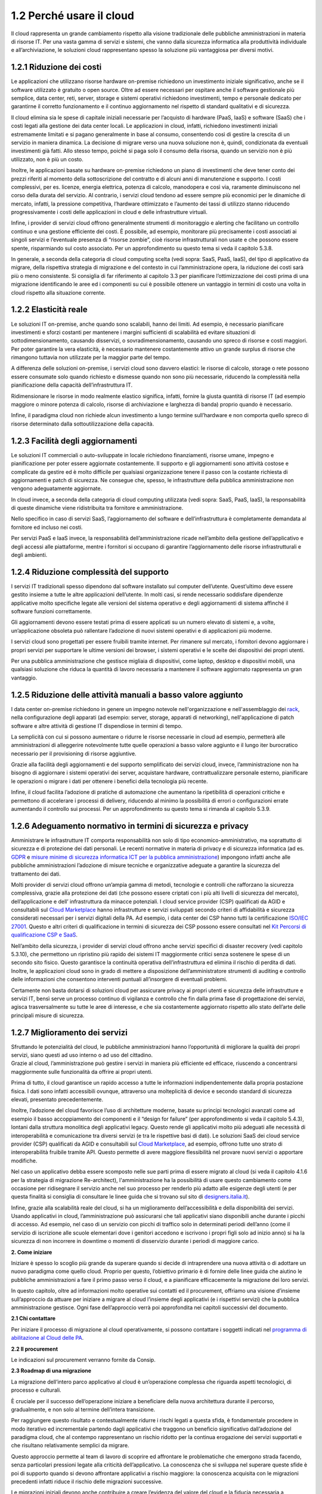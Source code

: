 **1.2 Perché usare il cloud**
=============================

Il cloud rappresenta un grande cambiamento rispetto alla visione
tradizionale delle pubbliche amministrazioni in materia di risorse IT.
Per una vasta gamma di servizi e sistemi, che vanno dalla sicurezza
informatica alla produttività individuale e all’archiviazione, le
soluzioni cloud rappresentano spesso la soluzione più vantaggiosa per
diversi motivi.

**1.2.1 Riduzione dei costi**
-----------------------------

Le applicazioni che utilizzano risorse hardware on-premise richiedono un
investimento iniziale significativo, anche se il software utilizzato è
gratuito o open source. Oltre ad essere necessari per ospitare anche il
software gestionale più semplice, data center, reti, server, storage e
sistemi operativi richiedono investimenti, tempo e personale dedicato
per garantirne il corretto funzionamento e il continuo aggiornamento nel
rispetto di standard qualitativi e di sicurezza.

Il cloud elimina sia le spese di capitale iniziali necessarie per
l’acquisto di hardware (PaaS, IaaS) e software (SaaS) che i costi legati
alla gestione dei data center locali. Le applicazioni in cloud, infatti,
richiedono investimenti iniziali estremamente limitati e si pagano
generalmente in base al consumo, consentendo così di gestire la crescita
di un servizio in maniera dinamica. La decisione di migrare verso una
nuova soluzione non è, quindi, condizionata da eventuali investimenti
già fatti. Allo stesso tempo, poiché si paga solo il consumo della
risorsa, quando un servizio non è più utilizzato, non è più un costo.

Inoltre, le applicazioni basate su hardware on-premise richiedono un
piano di investimenti che deve tener conto dei prezzi riferiti al
momento della sottoscrizione del contratto e di alcuni anni di
manutenzione e supporto. I costi complessivi, per es. licenze, energia
elettrica, potenza di calcolo, manodopera e così via, raramente
diminuiscono nel corso della durata del servizio. Al contrario, i
servizi cloud tendono ad essere sempre più economici per le dinamiche di
mercato, infatti, la pressione competitiva, l’hardware ottimizzato e
l’aumento dei tassi di utilizzo stanno riducendo progressivamente i
costi delle applicazioni in cloud e delle infrastrutture virtuali.

Infine, i provider di servizi cloud offrono generalmente strumenti di
monitoraggio e alerting che facilitano un controllo continuo e una
gestione efficiente dei costi. È possibile, ad esempio, monitorare più
precisamente i costi associati ai singoli servizi e l’eventuale presenza
di “risorse zombie”, cioè risorse infrastrutturali non usate e che
possono essere spente, risparmiando sul costo associato. Per un
approfondimento su questo tema si veda il capitolo 5.3.8.

In generale, a seconda della categoria di cloud computing scelta (vedi
sopra: SaaS, PaaS, IaaS), del tipo di applicativo da migrare, della
rispettiva strategia di migrazione e del contesto in cui
l’amministrazione opera, la riduzione dei costi sarà più o meno
consistente. Si consiglia di far riferimento al capitolo 3.3 per
pianificare l’ottimizzazione dei costi prima di una migrazione
identificando le aree ed i componenti su cui è possibile ottenere un
vantaggio in termini di costo una volta in cloud rispetto alla
situazione corrente.

**1.2.2 Elasticità reale**
--------------------------

Le soluzioni IT on-premise, anche quando sono scalabili, hanno dei
limiti. Ad esempio, è necessario pianificare investimenti e sforzi
costanti per mantenere i margini sufficienti di scalabilità ed evitare
situazioni di sottodimensionamento, causando disservizi, o
sovradimensionamento, causando uno spreco di risorse e costi maggiori.
Per poter garantire la vera elasticità, è necessario mantenere
costantemente attivo un grande surplus di risorse che rimangono tuttavia
non utilizzate per la maggior parte del tempo.

A differenza delle soluzioni on-premise, i servizi cloud sono davvero
elastici: le risorse di calcolo, storage o rete possono essere consumate
solo quando richiesto e dismesse quando non sono più necessarie,
riducendo la complessità nella pianificazione della capacità
dell’infrastruttura IT.

Ridimensionare le risorse in modo realmente elastico significa, infatti,
fornire la giusta quantità di risorse IT (ad esempio maggiore o minore
potenza di calcolo, risorse di archiviazione e larghezza di banda)
proprio quando è necessario.

Infine, il paradigma cloud non richiede alcun investimento a lungo
termine sull’hardware e non comporta quello spreco di risorse
determinato dalla sottoutilizzazione della capacità.

**1.2.3 Facilità degli aggiornamenti**
--------------------------------------

Le soluzioni IT commerciali o auto-sviluppate in locale richiedono
finanziamenti, risorse umane, impegno e pianificazione per poter essere
aggiornate costantemente. Il supporto e gli aggiornamenti sono attività
costose e complicate da gestire ed è molto difficile per qualsiasi
organizzazione tenere il passo con la costante richiesta di
aggiornamenti e patch di sicurezza. Ne consegue che, spesso, le
infrastrutture della pubblica amministrazione non vengono adeguatamente
aggiornate.

In cloud invece, a seconda della categoria di cloud computing utilizzata
(vedi sopra: SaaS, PaaS, IaaS), la responsabilità di queste dinamiche
viene ridistribuita tra fornitore e amministrazione.

Nello specifico in caso di servizi SaaS, l’aggiornamento del software e
dell’infrastruttura è completamente demandata al fornitore ed incluso
nei costi.

Per servizi PaaS e IaaS invece, la responsabilità dell’amministrazione
ricade nell’ambito della gestione dell’applicativo e degli accessi alle
piattaforme, mentre i fornitori si occupano di garantire l’aggiornamento
delle risorse infrastrutturali e degli ambienti.

**1.2.4 Riduzione complessità del supporto**
--------------------------------------------

I servizi IT tradizionali spesso dipendono dal software installato sul
computer dell’utente. Quest’ultimo deve essere gestito insieme a tutte
le altre applicazioni dell’utente. In molti casi, si rende necessario
soddisfare dipendenze applicative molto specifiche legate alle versioni
del sistema operativo e degli aggiornamenti di sistema affinché il
software funzioni correttamente.

Gli aggiornamenti devono essere testati prima di essere applicati su un
numero elevato di sistemi e, a volte, un’applicazione obsoleta può
rallentare l’adozione di nuovi sistemi operativi e di applicazioni più
moderne.

I servizi cloud sono progettati per essere fruibili tramite internet.
Per rimanere sul mercato, i fornitori devono aggiornare i propri servizi
per supportare le ultime versioni dei browser, i sistemi operativi e le
scelte dei dispositivi dei propri utenti.

Per una pubblica amministrazione che gestisce migliaia di dispositivi,
come laptop, desktop e dispositivi mobili, una qualsiasi soluzione che
riduca la quantità di lavoro necessaria a mantenere il software
aggiornato rappresenta un gran vantaggio.

**1.2.5 Riduzione delle attività manuali a basso valore aggiunto**
------------------------------------------------------------------

I data center on-premise richiedono in genere un impegno notevole
nell'organizzazione e nell'assemblaggio dei
`rack <https://it.wikipedia.org/wiki/Rack_(informatica)>`__, nella
configurazione degli apparati (ad esempio: server, storage, apparati di
networking), nell'applicazione di patch software e altre attività di
gestione IT dispendiose in termini di tempo.

La semplicità con cui si possono aumentare o ridurre le risorse
necessarie in cloud ad esempio, permetterà alle amministrazioni di
alleggerire notevolmente tutte quelle operazioni a basso valore aggiunto
e il lungo iter burocratico necessario per il provisioning di risorse
aggiuntive.

Grazie alla facilità degli aggiornamenti e del supporto semplificato dei
servizi cloud, invece, l’amministrazione non ha bisogno di aggiornare i
sistemi operativi dei server, acquistare hardware, contrattualizzare
personale esterno, pianificare le operazioni o migrare i dati per
ottenere i benefici della tecnologia più recente.

Infine, il cloud facilita l’adozione di pratiche di automazione che
aumentano la ripetibilità di operazioni critiche e permettono di
accelerare i processi di delivery, riducendo al minimo la possibilità di
errori o configurazioni errate aumentando il controllo sui processi. Per
un approfondimento su questo tema si rimanda al capitolo 5.3.9.

**1.2.6 Adeguamento normativo in termini di sicurezza e privacy**
-----------------------------------------------------------------

Amministrare le infrastrutture IT comporta responsabilità non solo di
tipo economico-amministrativo, ma soprattutto di sicurezza e di
protezione dei dati personali. Le recenti normative in materia di
privacy e di sicurezza informatica (ad es.
`GDPR <https://eugdpr.org/>`__ e `misure minime di sicurezza informatica
ICT per la pubblica
amministrazione <https://www.agid.gov.it/it/sicurezza/misure-minime-sicurezza-ict>`__)
impongono infatti anche alle pubbliche amministrazioni l’adozione di
misure tecniche e organizzative adeguate a garantire la sicurezza del
trattamento dei dati.

Molti provider di servizi cloud offrono un’ampia gamma di metodi,
tecnologie e controlli che rafforzano la sicurezza complessiva, grazie
alla protezione dei dati (che possono essere criptati con i più alti
livelli di sicurezza del mercato), dell’applicazione e dell’
infrastruttura da minacce potenziali. I cloud service provider (CSP)
qualificati da AGID e consultabili sul `Cloud
Marketplace <https://cloud.italia.it/marketplace/supplier/market/index.html>`__
hanno infrastrutture e servizi sviluppati secondo criteri di
affidabilità e sicurezza considerati necessari per i servizi digitali
della PA. Ad esempio, i data center dei CSP hanno tutti la
certificazione `ISO/IEC
27001 <https://it.wikipedia.org/wiki/ISO/IEC_27001>`__. Questo e altri
criteri di qualificazione in termini di sicurezza dei CSP possono essere
consultati nel `Kit Percorsi di qualificazione CSP e
SaaS <https://www.agid.gov.it/sites/default/files/repository_files/kit_percorsi_di_qualificazione_id2.pdf>`__.

Nell’ambito della sicurezza, i provider di servizi cloud offrono anche
servizi specifici di disaster recovery (vedi capitolo 5.3.10), che
permettono un ripristino più rapido dei sistemi IT maggiormente critici
senza sostenere le spese di un secondo sito fisico. Questo garantisce la
continuità operativa dell’infrastruttura ed elimina il rischio di
perdita di dati. Inoltre, le applicazioni cloud sono in grado di mettere
a disposizione dell’amministratore strumenti di auditing e controllo
delle informazioni che consentono interventi puntuali all’insorgere di
eventuali problemi.

Certamente non basta dotarsi di soluzioni cloud per assicurare privacy
ai propri utenti e sicurezza delle infrastrutture e servizi IT, bensì
serve un processo continuo di vigilanza e controllo che fin dalla prima
fase di progettazione dei servizi, agisca trasversalmente su tutte le
aree di interesse, e che sia costantemente aggiornato rispetto allo
stato dell’arte delle principali misure di sicurezza.

**1.2.7 Miglioramento dei servizi**
-----------------------------------

| Sfruttando le potenzialità del cloud, le pubbliche amministrazioni
  hanno l’opportunità di migliorare la qualità dei propri servizi, siano
  questi ad uso interno o ad uso del cittadino.
| Grazie al cloud, l’amministrazione può gestire i servizi in maniera
  più efficiente ed efficace, riuscendo a concentrarsi maggiormente
  sulle funzionalità da offrire ai propri utenti.

Prima di tutto, il cloud garantisce un rapido accesso a tutte le
informazioni indipendentemente dalla propria postazione fisica. I dati
sono infatti accessibili ovunque, attraverso una molteplicità di device
e secondo standard di sicurezza elevati, presentato precedentemente.

Inoltre, l’adozione del cloud favorisce l’uso di architetture moderne,
basate su principi tecnologici avanzati come ad esempio il basso
accoppiamento dei componenti e il “design for failure” (per
approfondimento si veda il capitolo 5.4.3), lontani dalla struttura
monolitica degli applicativi legacy. Questo rende gli applicativi molto
più adeguati alle necessità di interoperabilità e comunicazione tra
diversi servizi (e tra le rispettive basi di dati). Le soluzioni SaaS
dei cloud service provider (CSP) qualificati da AGID e consultabili sul
`Cloud
Marketplace <https://cloud.italia.it/marketplace/supplier/market/index.html>`__,
ad esempio, offrono tutte uno strato di interoperabilità fruibile
tramite API. Questo permette di avere maggiore flessibilità nel provare
nuovi servizi o apportare modifiche.

Nel caso un applicativo debba essere scomposto nelle sue parti prima di
essere migrato al cloud (si veda il capitolo 4.1.6 per la strategia di
migrazione Re-architect), l'amministrazione ha la possibilità di usare
questo cambiamento come occasione per ridisegnare il servizio anche nel
suo processo per renderlo più adatto alle esigenze degli utenti (e per
questa finalità si consiglia di consultare le linee guida che si trovano
sul sito di
`designers.italia.it <https://designers.italia.it/guide/>`__).

Infine, grazie alla scalabilità reale del cloud, si ha un miglioramento
dell’accessibilità e della disponibilità dei servizi. Usando applicativi
in cloud, l’amministrazione può assicurarsi che tali applicativi siano
disponibili anche durante i picchi di accesso. Ad esempio, nel caso di
un servizio con picchi di traffico solo in determinati periodi dell’anno
(come il servizio di iscrizione alle scuole elementari dove i genitori
accedono e iscrivono i propri figli solo ad inizio anno) si ha la
sicurezza di non incorrere in downtime o momenti di disservizio durante
i periodi di maggiore carico.

**2. Come iniziare**

Iniziare è spesso lo scoglio più grande da superare quando si decide di
intraprendere una nuova attività o di adottare un nuovo paradigma come
quello cloud. Proprio per questo, l’obiettivo primario è di fornire
delle linee guida che aiutino le pubbliche amministrazioni a fare il
primo passo verso il cloud, e a pianificare efficacemente la migrazione
dei loro servizi.

In questo capitolo, oltre ad informazioni molto operative sui contatti
ed il procurement, offriamo una visione d’insieme sull’approccio da
attuare per iniziare a migrare al cloud l’insieme degli applicativi (e i
rispettivi servizi) che la pubblica amministrazione gestisce. Ogni fase
dell’approccio verrà poi approfondita nei capitoli successivi del
documento.

**2.1 Chi contattare**

Per iniziare il processo di migrazione al cloud operativamente, si
possono contattare i soggetti indicati nel `programma di abilitazione al
Cloud delle
PA <https://cloud.italia.it/projects/cloud-docs/it/latest/cloud-enablement.html>`__\ .

**2.2 Il procurement**

Le indicazioni sul procurement verranno fornite da Consip.

**2.3 Roadmap di una migrazione**

La migrazione dell’intero parco applicativo al cloud è un’operazione
complessa che riguarda aspetti tecnologici, di processo e culturali.

È cruciale per il successo dell’operazione iniziare a beneficiare della
nuova architettura durante il percorso, gradualmente, e non solo al
termine dell’intera transizione.

Per raggiungere questo risultato e contestualmente ridurre i rischi
legati a questa sfida, è fondamentale procedere in modo iterativo ed
incrementale partendo dagli applicativi che traggono un beneficio
significativo dall’adozione del paradigma cloud, che al contempo
rappresentano un rischio ridotto per la continua erogazione dei servizi
supportati e che risultano relativamente semplici da migrare.

Questo approccio permette al team di lavoro di scoprire ed affrontare le
problematiche che emergono strada facendo, senza particolari pressioni
legate alla criticità dell’applicativo. La conoscenza che si sviluppa
nel superare queste sfide è poi di supporto quando si devono affrontare
applicativi a rischio maggiore: la conoscenza acquisita con le
migrazioni precedenti infatti riduce il rischio delle migrazioni
successive.

Le migrazioni iniziali devono anche contribuire a creare l’evidenza del
valore del cloud e la fiducia necessaria a procedere con le successive
migrazioni includendo i cambiamenti che possono essere richiesti a
livello di processi, attività o responsabilità.

Riassumendo la strategia di migrazione da adottare in una roadmap,
ovvero in un percorso che permetta di definire in modo chiaro gli
obiettivi di ogni fase, possiamo identificare tre momenti rilevanti:

1. **Ora**: ovvero la fase iniziale focalizzata sulla creazione dei
   primi casi di successo con applicativi scelti secondo specifici
   criteri di prioritizzazione (vedi capitolo 3.1.2)

2. **Subito dopo**: ovvero una seconda fase con obiettivi da conseguire
   a seguito dell’esperienza fatta nella prima fase e degli
   apprendimenti e della conoscenza maturata su: gli aspetti specifici
   della piattaforma cloud selezionata come destinazione, i vincoli
   incontrati e le problematiche specifiche emerse durante la migrazione
   degli applicativi rispetto al contesto di partenza

3. **Più tardi**: ovvero un’ultima fase in cui si va a concludere il
   processo forti dell’esperienza e dei successi conseguiti nelle fasi
   precedenti

Le tre fasi identificate suggeriscono un approccio multi-fase che può
poi essere adattato alle specifiche realtà.

|image0|

+-----------------------+-----------------------+-----------------------+
| OBIETTIVO:            | OBIETTIVO:            | OBIETTIVO:            |
|                       |                       |                       |
| Creare i **primi casi | Sfruttando le         | Concludere la         |
| di migrazione di      | conoscenze maturate   | **migrazione degli    |
| successo** mostrando  | nella fase            | applicativi           |
| il valore che si      | precedente, creare    | rimanenti**, **più    |
| ottiene dalla nuova   | altri **casi di       | rischiosi e più       |
| infrastruttura        | successo con          | complicati** forti    |
|                       | migrazioni che        | delle esperienze      |
|                       | mostrano l’alto       | precedenti            |
|                       | valore dalla          |                       |
|                       | migrazione**, ma      |                       |
|                       | **più impegnative**   |                       |
|                       | dal punto di vista    |                       |
|                       | del **rischio** o     |                       |
|                       | della **complessità   |                       |
|                       | di esecuzione**       |                       |
+=======================+=======================+=======================+
| COME:                 | COME:                 | COME:                 |
|                       |                       |                       |
| 1. Identificare gli   | 1. Identificare gli   | 1. Per gli            |
|    applicativi che    |    applicativi che    |    applicativi        |
|    possono ottenere   |    possono cogliere   |    restanti,          |
|    maggiore beneficio |    beneficio          |    identificare le    |
|    dall’adozione del  |    dall’adozione del  |    strategie di       |
|    cloud con un       |    cloud con un       |    migrazione         |
|    rischio ridotto    |    rischio medio o    |    applicabili        |
|    per quanto         |    una semplicità di  |                       |
|    riguarda la        |    migrazione media   | 2. Identificare le    |
|    criticità dei      |                       |    strategie di       |
|    servizi che        | 2. Identificare le    |    migrazione         |
|    erogano e la       |    strategie di       |    applicabili        |
|    relativa           |    migrazione         |                       |
|    semplicità di      |    applicabili        | 3. Valutare le        |
|    migrazione         |                       |    competenze         |
|                       | 3. Valutare le        |    necessarie per     |
| 2. Identificare le    |    competenze         |    attuare le         |
|    strategie di       |    necessarie per     |    strategie          |
|    migrazione         |    attuare le         |    identificate       |
|    applicabili        |    strategie          |                       |
|                       |    identificate       | 4. Effettuare la      |
| 3. Valutare le        |                       |    migrazione al      |
|    competenze         | 4. Effettuare la      |    miglior rapporto   |
|    necessarie per     |    migrazione al      |    costi/benefici e   |
|    attuare le         |    miglior rapporto   |    validarne il       |
|    strategie          |    costi/benefici e   |    risultato          |
|    identificate       |    validarne il       |                       |
|                       |    risultato          |                       |
| 4. Effettuare la      |                       |                       |
|    migrazione al      |                       |                       |
|    miglior rapporto   |                       |                       |
|    costi/benefici e   |                       |                       |
|    validarne il       |                       |                       |
|    risultato          |                       |                       |
+-----------------------+-----------------------+-----------------------+

Per iniziare questo percorso, ovvero per identificare gli applicativi da
cui iniziare, pianificarne ed eseguirne la migrazione, suggeriamo di
seguire un approccio articolato in più step (da ripetersi poi in maniera
iterativa e incrementale come illustrato sopra):

1. **Lista degli applicativi e dei servizi attivi**: un primo passo che
   consiste nello stilare una lista degli applicativi attualmente in
   uso, ovvero sia gli applicativi utilizzati abitualmente che quelli
   con accessi saltuari o legati a specifiche necessità. L’obiettivo è
   di avere una visione d’insieme degli applicativi e i rispettivi
   servizi che l’amministrazione gestisce. Si consiglia di svolgere
   questa attività con il responsabile per la trasformazione digitale e
   i responsabili IT dell’amministrazione. Questa prima attività è
   presentata in dettaglio nel capitolo 3.1.1

2. **Prioritizzazione degli applicativi**: identificare gli applicativi
   candidati ad essere migrati nell’immediato classificandoli secondo
   quattro livelli che aiutano una valutazione orientata al valore
   generato, bilanciato rispetto al rischio potenziale ed alla
   difficoltà dell’operazione. L’obiettivo è di razionalizzare il
   panorama degli applicativi e identificare quelli prioritari da cui
   partire con la migrazione al cloud (se confermato dalle fasi
   successive a questa). Si consiglia di svolgere questa attività con il
   responsabile per la trasformazione digitale, il centro di competenza,
   l’unità di esecuzione, i responsabili IT dell’amministrazione,
   interloquendo con i responsabili dei servizi per la valutazione delle
   opportunità e dei rischi. Il framework di prioritizzazione è
   illustrato nel capitolo 3.1.2

3. **Scheda di assessment dell’applicativo**: approfondire gli aspetti e
   le caratteristiche tecnologiche e non degli applicativi identificati
   come prioritari attraverso la compilazione di una scheda di
   assessment. L’obiettivo è di raccogliere ad un sufficiente livello di
   dettaglio le informazioni necessarie a supportare un processo
   decisionale informato sulle possibili strategie da applicare, come
   descritto successivamente. Si consiglia di svolgere questa attività
   con il responsabile per la trasformazione digitale, il centro di
   competenza, l’unità di esecuzione e i responsabili IT
   dell’amministrazione interloquendo con i responsabili dei servizi per
   la valutazione dei bisogni dell’applicativo in analisi. A questa
   parte è dedicato il capitolo 3.2

4. **Identificazione delle strategie di migrazione possibili**:
   identificare quali strategie di migrazione, tra le sei possibili,
   siano più adatte per ciascun applicativo sulla base della scheda di
   assessment. L’obiettivo è di evidenziare le diverse opzioni
   disponibili prima di procedere con la scelta di quale adottare. Si
   consiglia di svolgere questa attività con il responsabile per la
   trasformazione digitale, il centro di competenza, l’unità di
   esecuzione e i responsabili IT dell’amministrazione ed eventuali
   fornitori. Le strategie di migrazione sono trattate nel capitolo 4.1

5. **Analisi costi-benefici**: per ciascuna delle strategie di
   migrazione identificate come possibili per l’applicativo effettuare
   un’analisi costi-benefici per valutarne l’opportunità. L’obiettivo è
   identificare il modello cloud migliore in base al contesto e alle
   circostanze in cui l’amministrazione si trova. Si consiglia di
   svolgere questa attività con il responsabile per la trasformazione
   digitale, il centro di competenza, l’unità di esecuzione e i
   responsabili IT dell’amministrazione. Come svolgere un’analisi
   costi-benefici è spiegato nel capitolo 3.3

6. **Valutazione delle competenze**: uno dei fattori cruciali per il
   successo di un processo di migrazione sono le competenze necessarie.
   Attraverso uno strumento di assessment delle competenze stimoliamo la
   riflessione sulle competenze necessarie rispetto a quelle
   disponibili, coprendo non solo l’ambito tecnologico ma tutti quelli
   che possono essere necessari per il successo del processo di
   migrazione. Si consiglia di svolgere questa attività con il
   responsabile per la trasformazione digitale, il centro di competenza,
   l’unità di esecuzione e i responsabili IT dell’amministrazione. Per
   evitare il rischio lock-in, l’amministrazione deve prendersi carico
   delle responsabilità e delle competenze rispetto sia al centro di
   competenza che ad eventuali fornitori. Questo step comprensivo di
   pianificazione delle competenze e degli aspetti ad esse connessi è
   trattato nelle sezioni 4.2 e 4.4

7. **Scelta della strategia e pianificazione della migrazione**: sulla
   base delle considerazioni fatte con l’analisi costi-benefici e la
   valutazione delle competenze scegliere quale strategia di migrazione
   effettivamente usare. L’obiettivo è di prendere una decisione
   informata e pianificare in maniera adeguata la migrazione. Si
   consiglia di svolgere questa attività con il responsabile per la
   trasformazione digitale, i centri di competenza, l’unità di
   esecuzione, i responsabili IT dell’amministrazione ed eventuali
   fornitori. Le strategie di migrazione e gli altri aspetti da prendere
   in considerazione una volta scelta la strategia di migrazione (ad es.
   SLA richiesti ai fornitori, come evitare il rischio lock-in) sono
   trattati nel capitolo 4

8. **Esecuzione della migrazione**: ovvero il passo cruciale durante il
   quale si esegue l’effettiva migrazione dell’applicativo a più alta
   priorità. In questa fase sarà fondamentale il supporto del centro di
   competenza, in quanto aggregatore di conoscenza quindi in grado sia
   di ricoprire un ruolo di advisor per l’amministrazione durante il
   processo che di consolidare la conoscenza che l’amministrazione
   acquisisce per condividerla poi con l’unità di controllo. Si
   consiglia pertanto di coinvolgerlo continuamente durante l’esecuzione
   della migrazione, insieme al responsabile per la trasformazione
   digitale, ai responsabili IT e ai fornitori. All’esecuzione della
   migrazione sono dedicati due interi capitoli, il 5 e il 6

9. **Check dei risultati**: l’ultimo step riguarda la riflessione sui
   risultati raggiunti e sull’impatto generato dall’operazione di
   migrazione. L’obiettivo è di valutare i progressi fatti e il valore
   ottenuto migrando al cloud anche calcolando e interpretando alcuni
   indicatori di risultato. Si consiglia di svolgere questa attività con
   il responsabile per la trasformazione digitale, il centro di
   competenza e i responsabili IT dell’amministrazione. Gli indicatori
   di risultato post-migrazione sono approfonditi nel capitolo 7

Una visione di alto livello dell’approccio con i macro-obiettivi e i
rispettivi step (attività) è rappresentata nella figura sotto.

|image1|

Una visione in dettaglio dell’approccio è invece rappresentata nelle
immagini seguenti, dove per ogni macro-obiettivo e per i rispettivi step
abbiamo evidenziato anche le persone da coinvolgere e il risultato
(output) atteso.

Primo macro-obiettivo:

|image2|

Secondo macro-obiettivo:

|image3|

Terzo macro-obiettivo:

|image4|

Quarto macro-obiettivo:

|image5|

Quinto macro-obiettivo:

|image6|

| In generale, migrare al cloud richiede un esercizio di gestione e
  orchestrazione del cambiamento che va oltre la semplice e diligente
  applicazione di strumenti e metodologie. Di questo bisogna essere
  coscienti ancor prima di iniziare. La complessità di questo processo
  di trasformazione è insita nella natura della sfida stessa, costituita
  da un insieme di fattori (tecnologia, persone, contesto, pratiche,
  ecc.) connessi tra loro e non separabili nè attaccabili separatamente.
  Una sfida complessa non può essere affrontata con un approccio
  analitico. Essa ha piuttosto bisogno di un approccio emergente e di
  una buona governance che affronti il problema nella sua interezza,
  considerando tutti i fattori coinvolti e osservando l’evoluzione nel
  tempo della relazione tra di essi a seconda della soluzione applicata.
| Di conseguenza, oltre a iniziare il viaggio seguendo un percorso
  predefinito per il fattore tecnologia, le pubbliche amministrazioni
  dovranno al contempo impegnarsi in attività che impattano sugli altri
  fattori correlati, ovvero sui processi, sulle persone e in generale
  sulla cultura dell’organizzazione.

Per esempio, nel Comune di Milano, dove questo percorso verso il cloud è
già stato iniziato, insieme ad una roadmap per migrare diversi servizi è
stato creato e promosso dalla Direzione Sistemi Informativi e Agenda
Digitale un programma di comunicazione per il cambiamento chiamato
“Innesco” per condividere a tutti i livelli nuovi modelli e strumenti
per ripensare la system integration e lo sviluppo applicativo secondo i
paradigmi moderni come quello cloud.

Sulla stessa linea, in Corte dei Conti, è stata introdotta una strategia
di comunicazione mirata a raccontare il valore dei nuovi applicativi su
cloud in maniera semplice e divertente tramite video e animazioni
inviati a tutti i dipendenti con una newsletter settimanale.

.. |image0| image:: ./media/image2.png
   :width: 6.53213in
   :height: 1.02099in
.. |image1| image:: ./media/image9.png
   :width: 6.59167in
   :height: 3.22222in
.. |image2| image:: ./media/image14.png
   :width: 2.80208in
   :height: 3.51389in
.. |image3| image:: ./media/image12.png
   :width: 2.82292in
   :height: 3.65278in
.. |image4| image:: ./media/image13.png
   :width: 3.95833in
   :height: 3.65278in
.. |image5| image:: ./media/image1.png
   :width: 2.41667in
   :height: 3.65278in
.. |image6| image:: ./media/image3.png
   :width: 2.32292in
   :height: 3.65278in
